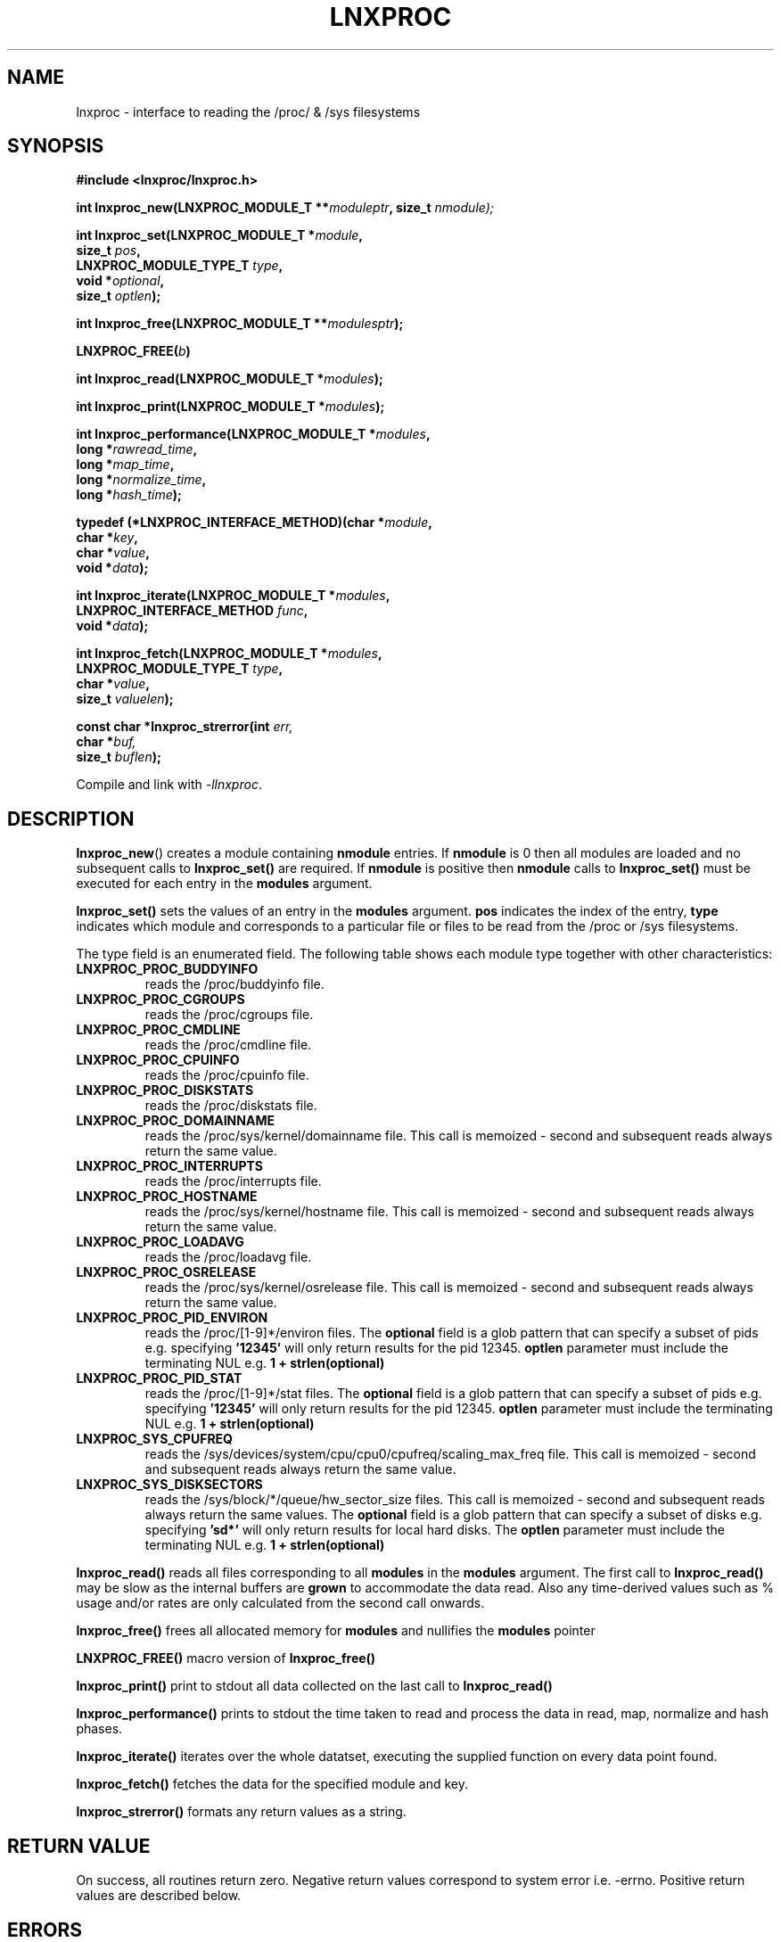 .\" Copyright (c) 2023 Paul Hewlett <phewlett76@gmail.com>
.\"
.\" Permission is granted to make and distribute verbatim copies of this
.\" manual provided the copyright notice and this permission notice are
.\" preserved on all copies.
.\"
.\" Permission is granted to copy and distribute modified versions of this
.\" manual under the conditions for verbatim copying, provided that the
.\" entire resulting derived work is distributed under the terms of a
.\" permission notice identical to this one.
.\"
.\" Since the Linux kernel and libraries are constantly changing, this
.\" manual page may be incorrect or out-of-date.  The author(s) assume no
.\" responsibility for errors or omissions, or for damages resulting from
.\" the use of the information contained herein.  The author(s) may not
.\" have taken the same level of care in the production of this manual,
.\" which is licensed free of charge, as they might when working
.\" professionally.
.\"
.\" Formatted or processed versions of this manual, if unaccompanied by
.\" the source, must acknowledge the copyright and authors of this work.
.\"
.TH LNXPROC 3 2013-05-16 "Linux" "Linux Programmer's Manual"
.SH NAME
.nf
lnxproc \- interface to reading the /proc/ & /sys filesystems
.fi
.SH SYNOPSIS
.nf
.BI #include " "<lnxproc/lnxproc.h>

.BI "int lnxproc_new(LNXPROC_MODULE_T **" moduleptr ", size_t " nmodule);

.BI "int lnxproc_set(LNXPROC_MODULE_T *" module , 
.BI "                size_t " pos , 
.BI "                LNXPROC_MODULE_TYPE_T " type , 
.BI "                void *" optional , 
.BI "                size_t " optlen "); "

.BI "int lnxproc_free(LNXPROC_MODULE_T **" modulesptr ");"

.BI "LNXPROC_FREE(" b ")"

.BI "int lnxproc_read(LNXPROC_MODULE_T *" modules ");"

.BI "int lnxproc_print(LNXPROC_MODULE_T *" modules ");"

.BI "int lnxproc_performance(LNXPROC_MODULE_T *" modules ,
.BI "                        long *" rawread_time ,
.BI "                        long *" map_time , 
.BI "                        long *" normalize_time ,
.BI "                        long *" hash_time ");"

.BI "typedef (*LNXPROC_INTERFACE_METHOD)(char *" module , 
.BI "                                    char *" key ,
.BI "                                    char *" value ,
.BI "                                    void *" data ");"

.BI "int lnxproc_iterate(LNXPROC_MODULE_T *" modules ,
.BI "                    LNXPROC_INTERFACE_METHOD " func ,
.BI "                    void *" data ");"

.BI "int lnxproc_fetch(LNXPROC_MODULE_T *" modules ,
.BI "                  LNXPROC_MODULE_TYPE_T " type ,
.BI "                  char *" value ,
.BI "                  size_t " valuelen ");"

.BI "const char *lnxproc_strerror(int " err, 
.BI "                             char *" buf, 
.BI "                             size_t " buflen ");"

.fi
.sp
Compile and link with \fI\-llnxproc\fP.
.SH DESCRIPTION
.P
.BR lnxproc_new ()
creates a module containing
.B nmodule 
entries. 
If 
.B nmodule
is 0 then all modules are loaded and no subsequent calls to
.B lnxproc_set()
are required.
If
.B nmodule
is positive then
.B nmodule
calls to
.B lnxproc_set()
must be executed for each entry in the 
.B modules
argument.
.P
.BR lnxproc_set()
sets the values of an entry in the 
.B modules
argument. 
.B pos
indicates the index of the entry,
.B type
indicates which module and corresponds to a particular file or files to be read from
the /proc or /sys filesystems.

The type field is an enumerated field. The following table shows each module
type together with other characteristics:

.TP
.B LNXPROC_PROC_BUDDYINFO    
reads the /proc/buddyinfo file.
.TP
.B LNXPROC_PROC_CGROUPS    
reads the /proc/cgroups file.
.TP
.B LNXPROC_PROC_CMDLINE    
reads the /proc/cmdline file.
.TP
.B LNXPROC_PROC_CPUINFO    
reads the /proc/cpuinfo file.
.TP
.B LNXPROC_PROC_DISKSTATS
reads the /proc/diskstats file.
.TP
.B LNXPROC_PROC_DOMAINNAME 
reads the /proc/sys/kernel/domainname file. This call is memoized \- second and
subsequent reads always return the same value.
.TP
.B LNXPROC_PROC_INTERRUPTS
reads the /proc/interrupts file.
.TP
.B LNXPROC_PROC_HOSTNAME
reads the /proc/sys/kernel/hostname file. This call is memoized \- second and
subsequent reads always return the same value.
.TP
.B LNXPROC_PROC_LOADAVG
reads the /proc/loadavg file.
.TP
.B LNXPROC_PROC_OSRELEASE
reads the /proc/sys/kernel/osrelease file. This call is memoized \- second and
subsequent reads always return the same value.
.TP
.B LNXPROC_PROC_PID_ENVIRON
reads the
/proc/[1-9]*/environ
files. 
The 
.B optional
field is a glob pattern that can specify a subset of pids e.g. specifying
.B '12345'
will only return results for the pid 12345.
.B optlen
parameter must include the terminating NUL e.g. 
.B 1 + strlen(optional)
\.
.TP
.B LNXPROC_PROC_PID_STAT
reads the
/proc/[1-9]*/stat
files. 
The 
.B optional
field is a glob pattern that can specify a subset of pids e.g. specifying
.B '12345'
will only return results for the pid 12345.
.B optlen
parameter must include the terminating NUL e.g. 
.B 1 + strlen(optional)
\.
.TP
.B LNXPROC_SYS_CPUFREQ
reads the
/sys/devices/system/cpu/cpu0/cpufreq/scaling_max_freq
file. This call is memoized \- second and
subsequent reads always return the same value.
.TP
.B LNXPROC_SYS_DISKSECTORS
reads the
/sys/block/*/queue/hw_sector_size
files. This call is memoized \- second and
subsequent reads always return the same values.
The 
.B optional
field is a glob pattern that can specify a subset of disks e.g. specifying
.B 'sd*'
will only return results for local hard disks. The
.B optlen
parameter must include the terminating NUL e.g. 
.B 1 + strlen(optional)
\.
.P
.BR lnxproc_read()
reads all files corresponding to all
.B modules
in the 
.B modules
argument.
The first call to
.B lnxproc_read()
may be slow as the internal buffers are 
.B grown
to accommodate the data read. Also any time-derived values such as % usage
and/or rates are only calculated from the second call onwards. 
.P
.BR lnxproc_free()
frees all allocated memory for
.B modules
and nullifies the 
.B modules 
pointer
.P
.BR LNXPROC_FREE()
macro version of
.B lnxproc_free()
.P
.BR lnxproc_print()
print to stdout all data collected on the last call to
.B lnxproc_read()
.P
.BR lnxproc_performance()
prints to stdout the time taken to read and process the data in read, map,
normalize and hash phases.
.P
.BR lnxproc_iterate()
iterates over the whole datatset, executing the supplied function on every data
point found.
.P
.BR lnxproc_fetch()
fetches the data for the specified module and key.
.P
.BR lnxproc_strerror()
formats any return values as a string.
.SH RETURN VALUE
On success, all routines return zero.
Negative return values correspond to system error i.e. -errno.
Positive return values are described below.
.SH ERRORS
.TP
.B LNXPROC_OK
No error
.TP
.B LNXPROC_ERROR_MISMATCHED_STRINGS
Internal error - indicates an inconsistency in the error submodule
.TP
.B LNXPROC_ERROR_MALLOC
A malloc,realloc,calloc call has returned NULL.
.TP
.B LNXPROC_ERROR_ILLEGAL_ARG
A function argument is illegal. This includes cases where an argument
may have subfields that are illegal.
.TP
.B LNXPROC_ERROR_BASE_READ_OVERFLOW
Internal error to indicate when to grow buffers to accommodate the quantity
read.
This error is never returned to the user.
.TP
.B LNXPROC_ERROR_BASE_REGEX_FAILURE
The regular expression matcher has failed and is unable to extract the 
field data. Only some modules (
.B LNXPROC_SYS_DISKSECTORS & LNXPROC_PID_STAT
at time of writing ) use file globbing.
.TP
.B LNXPROC_ERROR_BASE_GLOB_FAILURE
The globbing expression matcher has failed and has returned no files matched.
Only some modules (
.B LNXPROC_SYS_DISKSECTORS & LNXPROC_PID_STAT
at time of writing ) use file globbing.
.TP
.B LNXPROC_ERROR_NOT_FOUND
Requested group/key does not exist in the data read from the /proc and/or
/sys filesystems.
.TP
.B LNXPROC_ERROR_BASE_READ_SSIZE_MAX
Read request exceeds system limit SSIZE_MAX.
.SH ENVIRONMENT
The environment variable 
.B LNXPROC_TESTROOT
will be prepended to all files opened and closed by the
.B lnxproc
library. This environment variable is only set when testing the library against
a fixed set of /proc and /sys files located on a normal filesystem.
.SH FILES
.TP
TBD
.SH VERSIONS
.TP
TBD
.SH NOTES
.TP
Currently the key field of the hashtable produced by all the modules of lnxproc has
a hardwired limit of 48 characters. When adding a new module please ensure that any
generated keys are are either not longer than this or increase the key length
limit.
.SH BUGS
The 
.B lnxproc
library was tested on Ubuntu 12.04 and 13.04 using valgrind. 
The code is designed to work on earlier versions of the kernel. 
Some modules may not work and such cases should be reported to the author.
.SH EXAMPLE
The program below demonstrates the use of
.BR lnxproc_new (),
as well as a number of other functions in the lnxproc API.

.fi
.in
.SS Program source
\&
.nf

#include <stdio.h>
#include <string.h>             // strrchr()
#include <sys/time.h>
#include <sys/types.h>          // getpid()
#include <unistd.h>             // getpid()

#include <lnxproc/lnxproc.h>

static const int ntimes = 1000;

static void
test_module(LNXPROC_MODULE_T * modules, char *str)
{
    if (modules) {
        char buf[96];
        LNXPROC_ERROR_T ret = lnxproc_read(modules);

        ret = lnxproc_read(modules);
        if (ret) {
            printf("Error %s\\n", lnxproc_strerror(ret, buf, sizeof buf));
        }
        ret = lnxproc_read(modules);
        if (ret) {
            printf("Error %s\\n", lnxproc_strerror(ret, buf, sizeof buf));
        }

        long rawread_time;
        long map_time;
        long hash_time;
        long normalize_time;
        float sum_rawread_time = 0;
        float sum_map_time = 0;
        float sum_hash_time = 0;
        float sum_normalize_time = 0;
        struct timeval start = lnxproc_timeval();

        int i;

        for (i = 0; i < ntimes; i++) {
            ret = lnxproc_read(modules);
            if (ret) {
                printf("%s:Error %s\\n", str,
                       lnxproc_strerror(ret, buf, sizeof buf));
                break;
            }
            lnxproc_performance(modules, &rawread_time, &map_time,
                                &hash_time, &normalize_time);
            sum_rawread_time += rawread_time;
            sum_map_time += map_time;
            sum_hash_time += hash_time;
            sum_normalize_time += normalize_time;
        }

        struct timeval end = lnxproc_timeval();
        long timediff = lnxproc_timeval_diff(&start, &end);

        printf("%s:Elapsed time = %.1f usecs (%.1f,%.1f,%.1f,%.1f)\\n", 
               str,
               (timediff * 1.0) / ntimes, sum_rawread_time / ntimes,
               sum_map_time / ntimes, sum_hash_time / ntimes,
               sum_normalize_time / ntimes);
    }
}

/*---------------------------------------------------------------------*/
int
main(int argc, char *argv[])
{
    /* NB Omit return values for clarity */

    lnxproc_new(&modules, 0); // load all modules
    test_module(modules, "All");
    LNXPROC_FREE(modules);

    lnxproc_new(&modules, 1); // only read /proc/cgroups
    lnxproc_set(modules, 0, LNXPROC_PROC_CGROUPS, NULL, 0);
    test_module(modules, "proc_cgroups");
    LNXPROC_FREE(modules);

    lnxproc_new(&modules, 2); // read /proc/groups and 
                              // /proc/diskstats simultaneously
    lnxproc_set(modules, 0, LNXPROC_PROC_CGROUPS, NULL, 0);
    lnxproc_set(modules, 1, LNXPROC_PROC_DISKSTATS, NULL, 0);
    test_module(modules, "proc_diskstats");
    LNXPROC_FREE(modules);

    lnxproc_new(&modules, 1); // Domainname - the value is memoized
    lnxproc_set(modules, 0, LNXPROC_PROC_DOMAINNAME, NULL, 0);
    test_module(modules, "proc_domainname");
    LNXPROC_FREE(modules);

    lnxproc_new(&modules, 1); // Get sector size for every disk 
                              // memoized
    lnxproc_set(modules, 0, LNXPROC_SYS_DISKSECTORS, NULL, 0);
    test_module(modules, "sys_disksectors");
    LNXPROC_FREE(modules);

    lnxproc_new(&modules, 1); // get sector size for esata disks
    lnxproc_set(modules, 0, LNXPROC_SYS_DISKSECTORS, "sd*", 4);
    test_module(modules, "sys_sd_disksectors");
    LNXPROC_FREE(modules);

    lnxproc_new(&modules, 1); // Read /proc/<pid>/stat file for 
                              // every process
    lnxproc_set(modules, 0, LNXPROC_PROC_PID_STAT, NULL, 0);
    test_module(modules, "proc_pid_stat");
    LNXPROC_FREE(modules);

    char buf[32];

    snprintf(buf, sizeof buf, "%d", getpid());
    lnxproc_new(&modules, 1); // Read /proc/<pid>/stat file for 
                              // this process
    lnxproc_set(modules, 0, LNXPROC_PROC_PID_STAT, buf, 1 + strlen(buf));
    snprintf(buf, sizeof buf, "proc_%d_stat", getpid());
    test_module(modules, buf);
    LNXPROC_FREE(modules);

    return 0;
}
.fi
.SH SEE ALSO
.TP
TBD
.SH COLOPHON
A description of the project,
and information about reporting bugs,
can be found at
http://www.github.com/eccles/liblnxproc/.

